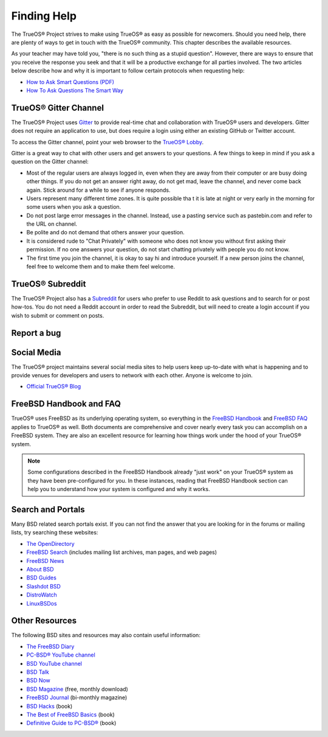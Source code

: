 .. index:: help
.. _Finding Help:

Finding Help
************

The TrueOS® Project strives to make using TrueOS® as easy as possible
for newcomers. Should you need help, there are plenty of ways to get
in touch with the TrueOS® community. This chapter describes the
available resources.

As your teacher may have told you, "there is no such thing as a stupid
question". However, there are ways to ensure that you receive the
response you seek and that it will be a productive exchange for all
parties involved. The two articles below describe how and why it is
important to follow certain protocols when requesting help: 

* `How to Ask Smart Questions (PDF) <http://divajutta.com/doctormo/foo/ask-smart-questions.pdf>`_

* `How To Ask Questions The Smart Way <http://catb.org/~esr/faqs/smart-questions.html>`_

.. index:: chat
.. _TrueOS® Gitter Channel:

TrueOS® Gitter Channel
======================

The TrueOS® Project uses
`Gitter <https://en.wikipedia.org/wiki/Gitter>`_ to provide real-time
chat and collaboration with TrueOS® users and developers. Gitter does
not require an application to use, but does require a login using
either an existing GitHub or Twitter account.

To access the Gitter channel, point your web browser to the
`TrueOS® Lobby <https://gitter.im/trueos/Lobby>`_. 

Gitter is a great way to chat with other users and get answers to your
questions. A few things to keep in mind if you ask a question on the
Gitter channel:

* Most of the regular users are always logged in, even when they are
  away from their computer or are busy doing other things. If you do
  not get an answer right away, do not get mad, leave the channel, and
  never come back again. Stick around for a while to see if anyone
  responds.
    
* Users represent many different time zones. It is quite possible tha
  t it is late at night or very early in the morning for some users
  when you ask a question.

* Do not post large error messages in the channel. Instead, use a
  pasting service such as pastebin.com and refer to the URL on channel.
    
* Be polite and do not demand that others answer your question.
    
* It is considered rude to "Chat Privately" with someone who does not
  know you without first asking their permission. If no one answers
  your question, do not start chatting privately with people you do not
  know.
  
* The first time you join the channel, it is okay to say hi and
  introduce yourself. If a new person joins the channel, feel free to
  welcome them and to make them feel welcome.

.. index:: reddit
.. _TrueOS® Subreddit:

TrueOS® Subreddit
=================

The TrueOS® Project also has a
`Subreddit <https://www.reddit.com/r/TrueOS/>`_ for users who prefer
to use Reddit to ask questions and to search for or post how-tos. You
do not need a Reddit account in order to read the Subreddit, but will
need to create a login account if you wish to submit or comment on
posts.

.. index:: bug
.. _Report a bug:

Report a bug
============

.. index:: help
.. _Social Media:

Social Media
============

The TrueOS® project maintains several social media sites to help users
keep up-to-date with what is happening and to provide venues for
developers and users to network with each other. Anyone is welcome to
join.

* `Official TrueOS® Blog <https://www.trueos.org/blog/>`_

.. index:: help
.. _FreeBSD Handbook and FAQ:

FreeBSD Handbook and FAQ
========================

TrueOS® uses FreeBSD as its underlying operating system, so everything
in the
`FreeBSD Handbook <http://www.freebsd.org/doc/en_US.ISO8859-1/books/handbook/>`_
and
`FreeBSD FAQ <http://www.freebsd.org/doc/en/books/faq/>`_ applies to
TrueOS® as well. Both documents are comprehensive and cover nearly
every task you can accomplish on a FreeBSD system. They are also an
excellent resource for learning how things work under the hood of your
TrueOS® system.

.. note:: Some configurations described in the FreeBSD Handbook
   already "just work" on your TrueOS® system as they have been
   pre-configured for you. In these instances, reading that FreeBSD
   Handbook section can help you to understand how your system is
   configured and why it works.

.. index:: help
.. _Search and Portals:

Search and Portals
==================

Many BSD related search portals exist. If you can not find the answer
that you are looking for in the forums or mailing lists, try searching
these websites: 

* `The OpenDirectory <http://www.dmoz.org/Computers/Software/Operating_Systems/Unix/BSD/>`_

* `FreeBSD Search <http://www.freebsd.org/search/index.html>`_
  (includes mailing list archives, man pages, and web pages) 

* `FreeBSD News <https://www.freebsdnews.com/>`_

* `About BSD <http://aboutbsd.net/>`_

* `BSD Guides <http://www.bsdguides.org/guides/>`_

* `Slashdot BSD <https://bsd.slashdot.org/>`_

* `DistroWatch <http://distrowatch.com/>`_

* `LinuxBSDos <http://linuxbsdos.com/>`_

.. index:: help
.. _Other Resources:

Other Resources
===============

The following BSD sites and resources may also contain useful
information: 

* `The FreeBSD Diary <http://www.freebsddiary.org/>`_

* `PC-BSD® YouTube channel <https://www.youtube.com/channel/UCyd7MaPVUpa-ueUsGjUujag>`_

* `BSD YouTube channel <https://www.youtube.com/user/bsdconferences>`_

* `BSD Talk <http://bsdtalk.blogspot.com/>`_

* `BSD Now <http://www.bsdnow.tv/>`_

* `BSD Magazine <https://bsdmag.org/>`_ (free, monthly download) 

* `FreeBSD Journal <http://www.freebsdjournal.com/>`_ (bi-monthly magazine) 

* `BSD Hacks <http://shop.oreilly.com/product/9780596006792.do>`_ (book) 

* `The Best of FreeBSD Basics <http://reedmedia.net/books/freebsd-basics/>`_ (book) 

* `Definitive Guide to PC-BSD® <http://www.apress.com/9781430226413>`_ (book)
